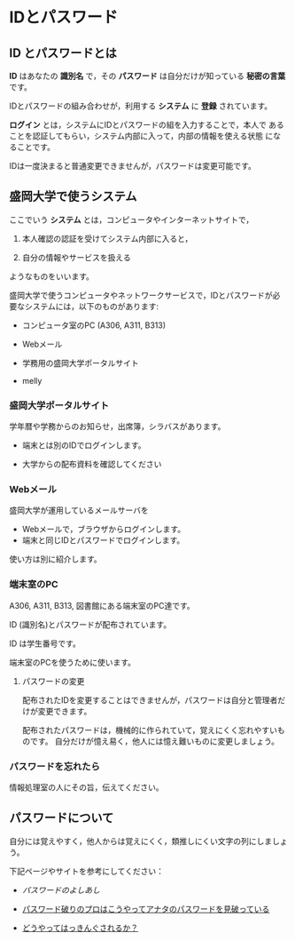 * IDとパスワード

** ID とパスワードとは

*ID* はあなたの *識別名* で，その *パスワード* は自分だけが知っている
*秘密の言葉* です。

IDとパスワードの組み合わせが，利用する *システム* に *登録* されています。

*ログイン* とは，システムにIDとパスワードの組を入力することで，本人で
あることを認証してもらい，システム内部に入って，内部の情報を使える状態
になることです。

IDは一度決まると普通変更できませんが，パスワードは変更可能です。

** 盛岡大学で使うシステム

ここでいう *システム* とは，コンピュータやインターネットサイトで，

1. 本人確認の認証を受けてシステム内部に入ると，

2. 自分の情報やサービスを扱える

ようなものをいいます。

盛岡大学で使うコンピュータやネットワークサービスで，IDとパスワードが必
要なシステムには，以下のものがあります:

- コンピュータ室のPC (A306, A311, B313)

- Webメール

- 学務用の盛岡大学ポータルサイト

- melly 

*** 盛岡大学ポータルサイト

学年暦や学務からのお知らせ，出席簿，シラバスがあります。

-  端末とは別のIDでログインします。

-  大学からの配布資料を確認してください

*** Webメール

盛岡大学が運用しているメールサーバを

-  Webメールで，ブラウザからログインします。
-  端末と同じIDとパスワードでログインします。

使い方は別に紹介します。

*** 端末室のPC

A306, A311, B313, 図書館にある端末室のPC達です。

ID (識別名)とパスワードが配布されています。

ID は学生番号です。

端末室のPCを使うために使います。

**** パスワードの変更

配布されたIDを変更することはできませんが，パスワードは自分と管理者だけが変更できます。

配布されたパスワードは，機械的に作られていて，覚えにくく忘れやすいものです。
自分だけが憶え易く，他人には憶え難いものに変更しましょう。




*** パスワードを忘れたら

情報処理室の人にその旨，伝えてください。

** パスワードについて

自分には覚えやすく，他人からは覚えにくく，類推しにくい文字の列にしましょう。

下記ページやサイトを参考にしてください：

-  [[パスワードのよしあし]]

-  [[http://www.lifehacker.jp/2011/05/110512easy-password-guess.html][パスワード破りのプロはこうやってアナタのパスワードを見破っている]]

-  [[http://www.lifehacker.jp/2010/04/100401passwordcrack.html][どうやってはっきんぐされるか？]]



